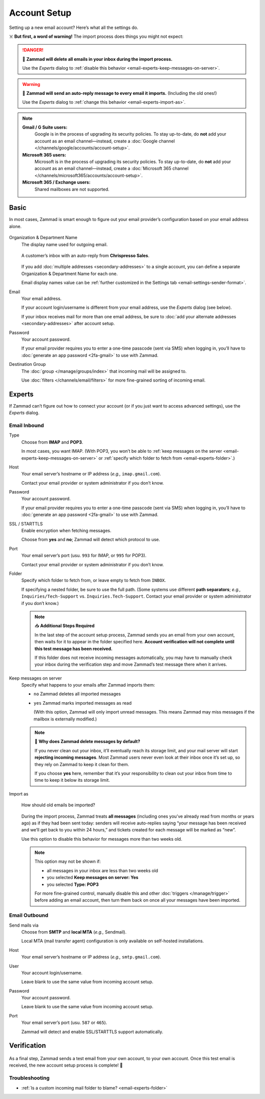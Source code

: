 Account Setup
=============

Setting up a new email account? Here’s what all the settings do.

☠️ **But first, a word of warning!** The import process does things you might not expect:

.. danger:: 🚯 **Zammad will delete all emails in your inbox
   during the import process.**

   Use the *Experts* dialog to
   :ref:`disable this behavior <email-experts-keep-messages-on-server>`.

   .. _email-experts-import-as-warning:

.. warning:: 📮 **Zammad will send an auto-reply message
   to every email it imports.** (Including the old ones!)

   Use the *Experts* dialog to
   :ref:`change this behavior <email-experts-import-as>`.

.. note::

   **Gmail / G Suite users:**
      Google is in the process of upgrading its security policies.
      To stay up-to-date, do **not** add your account as an email channel—instead,
      create a :doc:`Google channel </channels/google/accounts/account-setup>`.

   **Microsoft 365 users:**
      Microsoft is in the process of upgrading its security policies.
      To stay up-to-date, do **not** add your account as an email channel—instead,
      create a :doc:`Microsoft 365 channel </channels/microsoft365/accounts/account-setup>`.

   **Microsoft 365 / Exchange users:**
      Shared mailboxes are not supported.

Basic
-----

In most cases, Zammad is smart enough
to figure out your email provider’s configuration
based on your email address alone.

.. figure:: /images/channels/email/accounts-new-success.gif
   :alt: Enter your email address and password, and Zammad will figure out the rest.
   :scale: 50%
   :align: center

Organization & Department Name
   The display name used for outgoing email.

   .. figure:: /images/channels/email/account-setup-org-dept-name.png
      :alt: Screenshot of customer inbox with email from "Chrispresso Sales"
      :scale: 40%
      :align: center

      A customer’s inbox with an auto-reply from **Chrispresso Sales**.

   If you add :doc:`multiple addresses <secondary-addresses>` to a single account,
   you can define a separate Organization & Department Name for each one.

   Email display names value can be
   :ref:`further customized in the Settings tab <email-settings-sender-format>`.

Email
   Your email address.

   If your account login/username is different from your email address,
   use the *Experts* dialog (see below).

   If your inbox receives mail for more than one email address,
   be sure to :doc:`add your alternate addresses <secondary-addresses>`
   after account setup.

Password
   Your account password.

   If your email provider requires you to enter
   a one-time passcode (sent via SMS) when logging in,
   you’ll have to :doc:`generate an app password <2fa-gmail>` to use with Zammad.

Destination Group
   The :doc:`group </manage/groups/index>` that incoming mail will be assigned to.

   Use :doc:`filters </channels/email/filters>`
   for more fine-grained sorting of incoming email.

.. _email-new-account-experts:

Experts
-------

If Zammad can’t figure out how to connect your account
(or if you just want to access advanced settings),
use the *Experts* dialog.

.. figure:: /images/channels/email/accounts-new-failure.gif
   :alt: When auto-detection fails, you will be presented with the "Experts" account setup dialog.
   :scale: 50%
   :align: center

Email Inbound
^^^^^^^^^^^^^

Type
   Choose from **IMAP** and **POP3**.

   In most cases, you want IMAP.
   (With POP3, you won’t be able to
   :ref:`keep messages on the server <email-experts-keep-messages-on-server>`
   or :ref:`specify which folder to fetch from <email-experts-folder>`.)

Host
   Your email server’s hostname or IP address (*e.g.,* ``imap.gmail.com``).

   Contact your email provider or system administrator if you don’t know.

Password
   Your account password.

   If your email provider requires you to enter
   a one-time passcode (sent via SMS) when logging in,
   you’ll have to :doc:`generate an app password <2fa-gmail>` to use with Zammad.

SSL / STARTTLS
   Enable encryption when fetching messages.

   Choose from **yes** and **no**;
   Zammad will detect which protocol to use.

Port
   Your email server’s port (usu. ``993`` for IMAP, or ``995`` for POP3).

   Contact your email provider or system administrator if you don’t know.

   .. _email-experts-folder:

Folder
   Specify which folder to fetch from, or leave empty to fetch from ``INBOX``.

   If specifying a nested folder, be sure to use the full path.
   (Some systems use different **path separators**;
   *e.g.,* ``Inquiries/Tech-Support`` vs. ``Inquiries.Tech-Support``.
   Contact your email provider or system administrator if you don’t know.)

   .. note:: 📥 **Additional Steps Required**

      In the last step of the account setup process,
      Zammad sends you an email from your own account,
      then waits for it to appear in the folder specified here.
      **Account verification will not complete until
      this test message has been received.**

      If this folder does not receive incoming messages automatically,
      you may have to manually check your inbox during the verification step
      and move Zammad’s test message there when it arrives.

   .. _email-experts-keep-messages-on-server:

Keep messages on server
   Specify what happens to your emails after Zammad imports them:

   * ``no`` Zammad deletes all imported messages

   * ``yes`` Zammad marks imported messages as read

     (With this option, Zammad will only import unread messages.
     This means Zammad may miss messages if the mailbox is externally modified.)

   .. note:: 🤔 **Why does Zammad delete messages by default?**

      If you never clean out your inbox,
      it’ll eventually reach its storage limit,
      and your mail server will start **rejecting incoming messages**.
      Most Zammad users never even look at their inbox once it’s set up,
      so they rely on Zammad to keep it clean for them.

      If you choose **yes** here, remember that it’s your responsibility
      to clean out your inbox from time to time
      to keep it below its storage limit.

   .. _email-experts-import-as:

Import as
   .. figure:: /images/channels/email/account-setup-archive-import.png
      :alt: “Import as” option in Email account setup dialog
      :align: center
      :width: 40%

      How should old emails be imported?

   During the import process, Zammad treats **all messages**
   (including ones you’ve already read from months or years ago)
   as if they had been sent today:
   senders will receive auto-replies saying
   “your message has been received and we’ll get back to you within 24 hours,”
   and tickets created for each message will be marked as “new”.

   Use this option to disable this behavior for messages more than two weeks old.

   .. note:: This option may not be shown if:

      * all messages in your inbox are less than two weeks old
      * you selected **Keep messages on server: Yes**
      * you selected **Type: POP3**

      For more fine-grained control,
      manually disable this and other :doc:`triggers </manage/trigger>`
      before adding an email account,
      then turn them back on once all your messages have been imported.

Email Outbound
^^^^^^^^^^^^^^

Send mails via
   Choose from **SMTP** and **local MTA** (*e.g.,* Sendmail).

   Local MTA (mail transfer agent) configuration
   is only available on self-hosted installations.

Host
   Your email server’s hostname or IP address (*e.g.,* ``smtp.gmail.com``).

User
   Your account login/username.

   Leave blank to use the same value from incoming account setup.

Password
   Your account password.

   Leave blank to use the same value from incoming account setup.

Port
   Your email server’s port (usu. ``587`` or ``465``).

   Zammad will detect and enable SSL/STARTTLS support automatically.

Verification
------------

.. figure:: /images/channels/email/adding-email-account_verification-send-and-receive.gif
   :alt: Email account verification step
   :align: center

As a final step, Zammad sends a test email
from your own account, to your own account.
Once this test email is received, the new account setup process is complete! 🎉

Troubleshooting
^^^^^^^^^^^^^^^

* :ref:`Is a custom incoming mail folder to blame? <email-experts-folder>`

